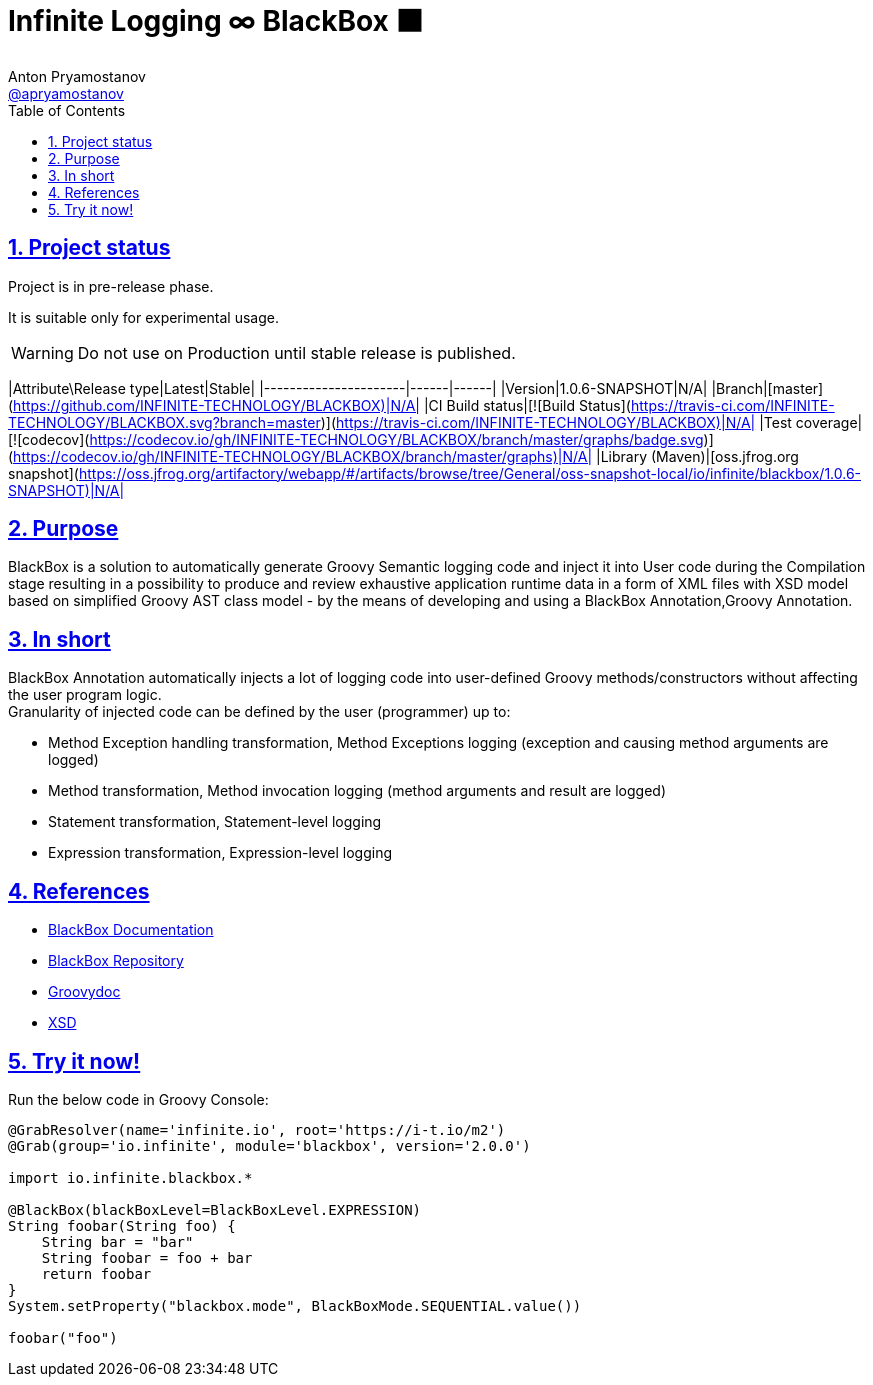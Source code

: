 = Infinite Logging ∞ BlackBox ⬛
Anton Pryamostanov <https://github.com/apryamostanov[@apryamostanov]>
:description: BlackBox is a solution to automatically generate Groovy Semantic logging code and inject it into User code during the Compilation stage resulting in a possibility to produce and review exhaustive application runtime data in a form of XML files with XSD model based on simplified Groovy AST class model - by the means of developing and using a BlackBox Annotation,Groovy Annotation.
:keywords: Groovy, AST, annotation, transformation, logging, code injection, semantic logging
:page-description: {description}
:page-keywords: {keywords}
:page-layout: docs
ifndef::env-site[]
:toc:
:toclevels: 2
:icons: font
:idprefix:
:idseparator: -
:sectanchors:
:sectlinks:
:source-highlighter: highlightjs
endif::[]
:experimental:
:mdash: &#8212;
:language: asciidoc
:source-language: {language}
:table-caption!:
:example-caption!:
:figure-caption!:
:imagesdir: ../images
:includedir: _includes
:source-highlighter: Coderay coderay
:sectnums:
:sectnumlevels: 10
// Refs
:blackbox-blueprint: https://github.com/INFINITE-TECHNOLOGY/BLACKBOX/wiki/Blueprint
:blackbox-code: https://github.com/INFINITE-TECHNOLOGY/BLACKBOX

////
TODO:

////

== Project status

Project is in pre-release phase.

It is suitable only for experimental usage.

WARNING: Do not use on Production until stable release is published.

|Attribute\Release type|Latest|Stable|
|----------------------|------|------|
|Version|1.0.6-SNAPSHOT|N/A|
|Branch|[master](https://github.com/INFINITE-TECHNOLOGY/BLACKBOX)|N/A|
|CI Build status|[![Build Status](https://travis-ci.com/INFINITE-TECHNOLOGY/BLACKBOX.svg?branch=master)](https://travis-ci.com/INFINITE-TECHNOLOGY/BLACKBOX)|N/A|
|Test coverage|[![codecov](https://codecov.io/gh/INFINITE-TECHNOLOGY/BLACKBOX/branch/master/graphs/badge.svg)](https://codecov.io/gh/INFINITE-TECHNOLOGY/BLACKBOX/branch/master/graphs)|N/A|
|Library (Maven)|[oss.jfrog.org snapshot](https://oss.jfrog.org/artifactory/webapp/#/artifacts/browse/tree/General/oss-snapshot-local/io/infinite/blackbox/1.0.6-SNAPSHOT)|N/A|

== Purpose
{description}

== In short
BlackBox Annotation automatically injects a lot of logging code into user-defined Groovy methods/constructors without affecting the user program logic. +
Granularity of injected code can be defined by the user (programmer) up to:

* Method Exception handling transformation, Method Exceptions logging (exception and causing method arguments are logged)
* Method transformation, Method invocation logging (method arguments and result are logged)
* Statement transformation, Statement-level logging
* Expression transformation, Expression-level logging

== References

* https://github.com/INFINITE-TECHNOLOGY/BLACKBOX/wiki[BlackBox Documentation]
* https://github.com/INFINITE-TECHNOLOGY/BLACKBOX/[BlackBox Repository]
* https://i-t.io/BlackBox/groovydoc/2_0_x/[Groovydoc]
* https://i-t.io/BlackBox/xsd/2_x_x/BlackBox.xsd[XSD]

== Try it now!

Run the below code in Groovy Console:

[source,groovy]
----
@GrabResolver(name='infinite.io', root='https://i-t.io/m2') 
@Grab(group='io.infinite', module='blackbox', version='2.0.0')

import io.infinite.blackbox.*

@BlackBox(blackBoxLevel=BlackBoxLevel.EXPRESSION)
String foobar(String foo) {
    String bar = "bar"
    String foobar = foo + bar
    return foobar
}
System.setProperty("blackbox.mode", BlackBoxMode.SEQUENTIAL.value())

foobar("foo")
----
